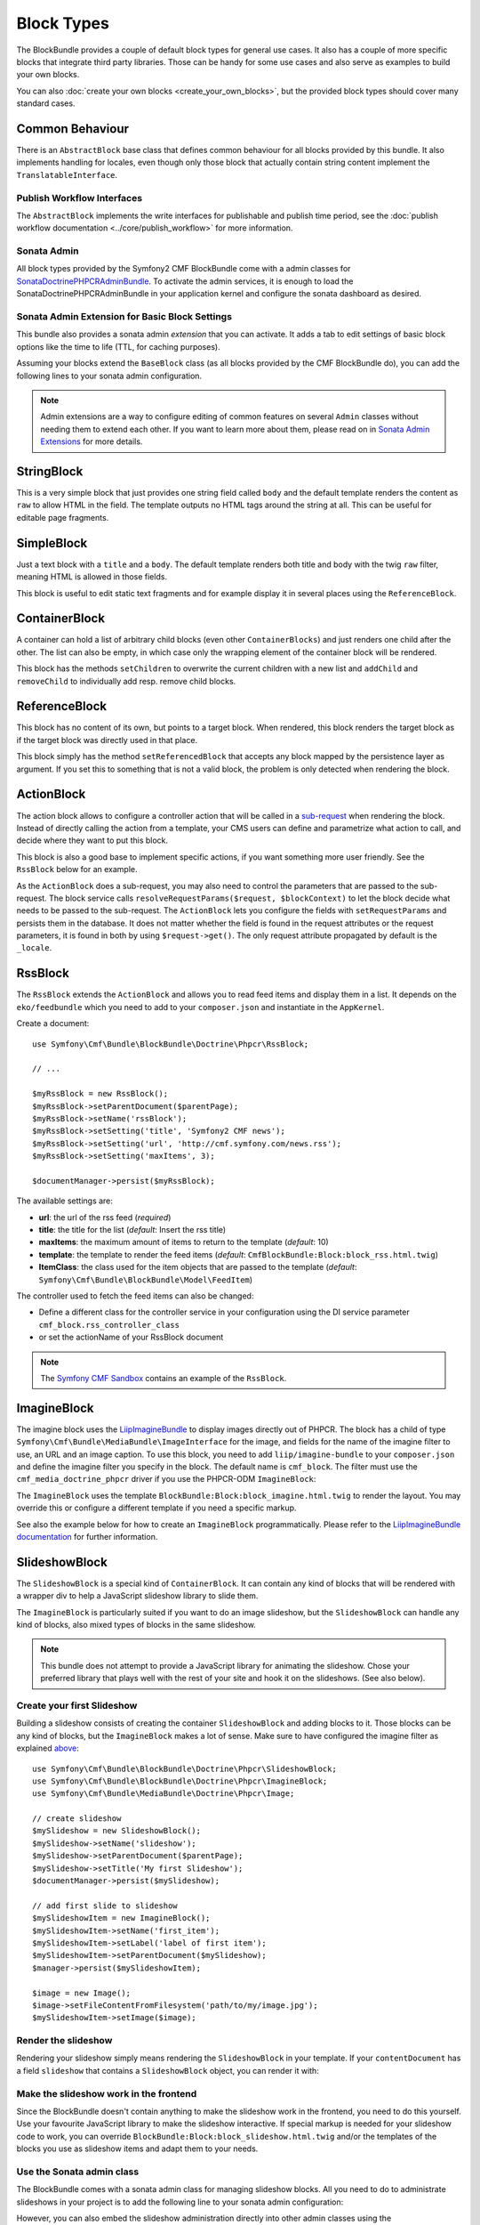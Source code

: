Block Types
===========

The BlockBundle provides a couple of default block types for general use
cases. It also has a couple of more specific blocks that integrate third
party libraries. Those can be handy for some use cases and also serve as
examples to build your own blocks.

You can also :doc:`create your own blocks <create_your_own_blocks>`, but
the provided block types should cover many standard cases.

Common Behaviour
----------------

There is an ``AbstractBlock`` base class that defines common behaviour for all
blocks provided by this bundle. It also implements handling for locales, even
though only those block that actually contain string content implement the
``TranslatableInterface``.

Publish Workflow Interfaces
~~~~~~~~~~~~~~~~~~~~~~~~~~~

The ``AbstractBlock`` implements the write interfaces for publishable and
publish time period, see the
:doc:`publish workflow documentation <../core/publish_workflow>` for more
information.

Sonata Admin
~~~~~~~~~~~~

All block types provided by the Symfony2 CMF BlockBundle come with a admin
classes for SonataDoctrinePHPCRAdminBundle_. To activate the admin services,
it is enough to load the SonataDoctrinePHPCRAdminBundle in your application
kernel and configure the sonata dashboard as desired.

.. _bundles-block-types-admin_extension:

Sonata Admin Extension for Basic Block Settings
~~~~~~~~~~~~~~~~~~~~~~~~~~~~~~~~~~~~~~~~~~~~~~~

This bundle also provides a sonata admin *extension* that you can activate.
It adds a tab to edit settings of basic block options like the time to life
(TTL, for caching purposes).

Assuming your blocks extend the ``BaseBlock`` class (as all blocks provided by
the CMF BlockBundle do), you can add the following lines to your sonata admin
configuration.

.. configuration-block::

    .. code-block:: yaml

        # app/config/config.yml
        sonata_admin:
            extensions:
                cmf_block.admin_extension.cache:
                    extends:
                        - Symfony\Cmf\Bundle\BlockBundle\Model\AbstractBlock

    .. code-block:: xml

        <!-- app/config/config.xml -->
        <?xml version="1.0" encoding="UTF-8" ?>
        <container xmlns="http://symfony.com/schema/dic/services"
            xmlns:xsi="http://www.w3.org/2001/XMLSchema-instance">

            <config xmlns="http://sonata-project.org/schema/dic/admin">
                <extension id="cmf_block.admin_extension.cache">
                    <extend>Symfony\Cmf\Bundle\BlockBundle\Model\AbstractBlock</extend>
                </extension>
            </config>
        </container>

    .. code-block:: php

        // app/config/config.php
        $container->loadFromExtension('sonata_admin', array(
            'extensions' => array(
                'cmf.block.admin_extension.cache' => array(
                    'extends' => array(
                        'Symfony\Cmf\Bundle\BlockBundle\Model\AbstractBlock',
                    ),
                ),
            ),
        ));

.. note::

    Admin extensions are a way to configure editing of common features on several
    ``Admin`` classes without needing them to extend each other. If you want to
    learn more about them, please read on in `Sonata Admin Extensions`_ for more
    details.

.. _bundle-block-updated-sonata-defaults:


StringBlock
-----------

This is a very simple block that just provides one string field called
``body`` and the default template renders the content as ``raw`` to
allow HTML in the field. The template outputs no HTML tags around the string
at all. This can be useful for editable page fragments.

SimpleBlock
-----------

Just a text block with a ``title`` and a ``body``. The default template
renders both title and body with the twig ``raw`` filter, meaning HTML is
allowed in those fields.

This block is useful to edit static text fragments and for example display
it in several places using the ``ReferenceBlock``.

ContainerBlock
--------------

A container can hold a list of arbitrary child blocks (even other
``ContainerBlocks``) and just renders one child after the other. The list can
also be empty, in which case only the wrapping element of the container block
will be rendered.

This block has the methods ``setChildren`` to overwrite the current
children with a new list and ``addChild`` and ``removeChild`` to individually
add resp. remove child blocks.

ReferenceBlock
--------------

This block has no content of its own, but points to a target block.
When rendered, this block renders the target block as if the target
block was directly used in that place.

This block simply has the method ``setReferencedBlock`` that accepts any
block mapped by the persistence layer as argument. If you set this to
something that is not a valid block, the problem is only detected when
rendering the block.

ActionBlock
-----------

The action block allows to configure a controller action that will be called
in a `sub-request`_ when rendering the block. Instead of directly calling the
action from a template, your CMS users can define and parametrize what action
to call, and decide where they want to put this block.

This block is also a good base to implement specific actions, if you want
something more user friendly. See the ``RssBlock`` below for an example.

As the ``ActionBlock`` does a sub-request, you may also need to control the
parameters that are passed to the sub-request. The block service calls
``resolveRequestParams($request, $blockContext)`` to let the block decide
what needs to be passed to the sub-request. The ``ActionBlock`` lets you
configure the fields with ``setRequestParams`` and persists them in the
database. It does not matter whether the field is found in the request
attributes or the request parameters, it is found in both by using
``$request->get()``. The only request attribute propagated by default is
the ``_locale``.

RssBlock
--------

The ``RssBlock`` extends the ``ActionBlock`` and allows you to read feed items and
display them in a list. It depends on the ``eko/feedbundle`` which you need to add
to your ``composer.json`` and instantiate in the ``AppKernel``.

Create a document::

    use Symfony\Cmf\Bundle\BlockBundle\Doctrine\Phpcr\RssBlock;

    // ...

    $myRssBlock = new RssBlock();
    $myRssBlock->setParentDocument($parentPage);
    $myRssBlock->setName('rssBlock');
    $myRssBlock->setSetting('title', 'Symfony2 CMF news');
    $myRssBlock->setSetting('url', 'http://cmf.symfony.com/news.rss');
    $myRssBlock->setSetting('maxItems', 3);

    $documentManager->persist($myRssBlock);

.. _bundle-block-rss-settings:

The available settings are:

* **url**: the url of the rss feed (*required*)
* **title**: the title for the list (*default*: Insert the rss title)
* **maxItems**: the maximum amount of items to return to the template
  (*default*: 10)
* **template**: the template to render the feed items (*default*:
  ``CmfBlockBundle:Block:block_rss.html.twig``)
* **ItemClass**: the class used for the item objects that are passed to the
  template (*default*: ``Symfony\Cmf\Bundle\BlockBundle\Model\FeedItem``)

The controller used to fetch the feed items can also be changed:

* Define a different class for the controller service in your configuration
  using the DI service parameter ``cmf_block.rss_controller_class``
* or set the actionName of your RssBlock document

.. note::

        The `Symfony CMF Sandbox`_ contains an example of the ``RssBlock``.

ImagineBlock
------------

The imagine block uses the `LiipImagineBundle`_ to display images directly
out of PHPCR. The block has a child of type
``Symfony\Cmf\Bundle\MediaBundle\ImageInterface`` for the image, and fields for
the name of the imagine filter to use, an URL and an image caption. To use this
block, you need to add ``liip/imagine-bundle`` to your ``composer.json`` and
define the imagine filter you specify in the block. The default name is
``cmf_block``. The filter must use the ``cmf_media_doctrine_phpcr`` driver if
you use the PHPCR-ODM ``ImagineBlock``:

.. configuration-block::

    .. code-block:: yaml

        # app/config/config.yml
        liip_imagine:
            # ...
            filter_sets:
                cmf_block:
                    data_loader: cmf_media_doctrine_phpcr
                    quality: 85
                    filters:
                        thumbnail: { size: [616, 419], mode: outbound }
                # ...

    .. code-block:: xml

        <!-- app/config/config.xml -->
        <?xml version="1.0" encoding="UTF-8" ?>
        <container xmlns="http://symfony.com/schema/dic/services">
            <config xmlns="http://example.org/dic/schema/liip_imagine">
                <!-- ... -->
                <filter-set name="cmf_block" data-loader="cmf_media_doctrine_phpcr" quality="85">
                    <filter name="thumbnail" size="616,419" mode="outbound"/>
                </filter-set>
                <!-- ... -->
            </config>
        </container>

    .. code-block:: php

        // app/config/config.php
        $container->loadFromExtension('liip_imagine', array(
            // ...
            'filter_sets' => array(
                'cmf_block' => array(
                    'data_loader' => 'cmf_media_doctrine_phpcr',
                    'quality'     => 85,
                    'filters'     => array(
                        'thumbnail' => array(
                            'size' => array(616, 419),
                            'mode' => 'outbound',
                        ),
                    ),
                ),
                // ...
            ),
        ));

The ``ImagineBlock`` uses the template ``BlockBundle:Block:block_imagine.html.twig``
to render the layout. You may override this or configure a different template if
you need a specific markup.

See also the example below for how to create an ``ImagineBlock`` programmatically.
Please refer to the `LiipImagineBundle documentation`_ for further information.

SlideshowBlock
--------------

The ``SlideshowBlock`` is a special kind of ``ContainerBlock``. It can contain
any kind of blocks that will be rendered with a wrapper div to help a
JavaScript slideshow library to slide them.

The ``ImagineBlock`` is particularly suited if you want to do an image
slideshow, but the ``SlideshowBlock`` can handle any kind of blocks, also mixed
types of blocks in the same slideshow.

.. note::

    This bundle does not attempt to provide a JavaScript library for animating
    the slideshow. Chose your preferred library that plays well with the rest
    of your site and hook it on the slideshows. (See also below).

Create your first Slideshow
~~~~~~~~~~~~~~~~~~~~~~~~~~~

Building a slideshow consists of creating the container ``SlideshowBlock`` and
adding blocks to it. Those blocks can be any kind of blocks, but the
``ImagineBlock`` makes a lot of sense. Make sure to have configured the imagine
filter as explained `above <ImagineBlock>`_::

    use Symfony\Cmf\Bundle\BlockBundle\Doctrine\Phpcr\SlideshowBlock;
    use Symfony\Cmf\Bundle\BlockBundle\Doctrine\Phpcr\ImagineBlock;
    use Symfony\Cmf\Bundle\MediaBundle\Doctrine\Phpcr\Image;

    // create slideshow
    $mySlideshow = new SlideshowBlock();
    $mySlideshow->setName('slideshow');
    $mySlideshow->setParentDocument($parentPage);
    $mySlideshow->setTitle('My first Slideshow');
    $documentManager->persist($mySlideshow);

    // add first slide to slideshow
    $mySlideshowItem = new ImagineBlock();
    $mySlideshowItem->setName('first_item');
    $mySlideshowItem->setLabel('label of first item');
    $mySlideshowItem->setParentDocument($mySlideshow);
    $manager->persist($mySlideshowItem);

    $image = new Image();
    $image->setFileContentFromFilesystem('path/to/my/image.jpg');
    $mySlideshowItem->setImage($image);

Render the slideshow
~~~~~~~~~~~~~~~~~~~~

Rendering your slideshow simply means rendering the ``SlideshowBlock`` in your
template. If your ``contentDocument`` has a field ``slideshow`` that contains
a ``SlideshowBlock`` object, you can render it with:

.. configuration-block::

    .. code-block:: jinja

        {{ sonata_block_render({
            'name': 'slideshow'
        }) }}

    .. code-block:: html+php

        <?php echo $view['blocks']->render(array(
            'name' => 'slideshow',
        )) ?>

Make the slideshow work in the frontend
~~~~~~~~~~~~~~~~~~~~~~~~~~~~~~~~~~~~~~~

Since the BlockBundle doesn't contain anything to make the slideshow work
in the frontend, you need to do this yourself. Use your favourite JavaScript
library to make the slideshow interactive. If special markup is needed for
your slideshow code to work, you can override
``BlockBundle:Block:block_slideshow.html.twig`` and/or the templates of the
blocks you use as slideshow items and adapt them to your needs.

Use the Sonata admin class
~~~~~~~~~~~~~~~~~~~~~~~~~~

The BlockBundle comes with a sonata admin class for managing slideshow blocks.
All you need to do to administrate slideshows in your project is to add the
following line to your sonata admin configuration:

.. configuration-block::

    .. code-block:: yaml

        sonata_admin:
            dashboard:
                groups:
                    blocks:
                        label: Blocks
                        items:
                            - cmf_block.imagine.slideshow_admin

    .. code-block:: xml

        <?xml version="1.0" encoding="UTF-8" ?>
        <container xmlns="http://symfony.com/schema/dic/services">

            <config xmlns="http://example.org/schema/dic/sonata_admin">
                <dashboard>
                    <group id="blocks"
                        label="Blocks">
                        <item>cmf_block.imagine.slideshow_admin</item>
                    </group>
                </dashboard>
            </config>

        </container>

    .. code-block:: php

        $container->loadFromExtension('sonata_admin', array(
            'dashboard' => array(
                'groups' => array(
                    'blocks' => array(
                        'label' => 'Blocks',
                        'items' => array(
                            'cmf_block.imagine.slideshow_admin',
                        ),
                    ),
                ),
            ),
        ));

However, you can also embed the slideshow administration directly into
other admin classes using the ``sonata_type_admin`` form type. The admin
service to use in that case is ``cmf_block.slideshow_admin``.
Please refer to the `Sonata Admin documentation`_
for further information.

.. _`Symfony CMF Sandbox`: https://github.com/symfony-cmf/cmf-sandbox
.. _`Sonata Admin documentation`: http://sonata-project.org/bundles/admin/master/doc/reference/form_types.html
.. _`Sonata Admin Extensions`: http://sonata-project.org/bundles/admin/master/doc/reference/extensions.html
.. _`LiipImagineBundle`: https://github.com/liip/LiipImagineBundle
.. _`LiipImagineBundle documentation`: https://github.com/liip/LiipImagineBundle/tree/master/Resources/doc
.. _`sub-request`: http://symfony.com/doc/current/book/internals.html#internal-requests
.. _SonataDoctrinePHPCRAdminBundle: http://sonata-project.org/bundles/doctrine-phpcr-admin/master/doc/index.html
